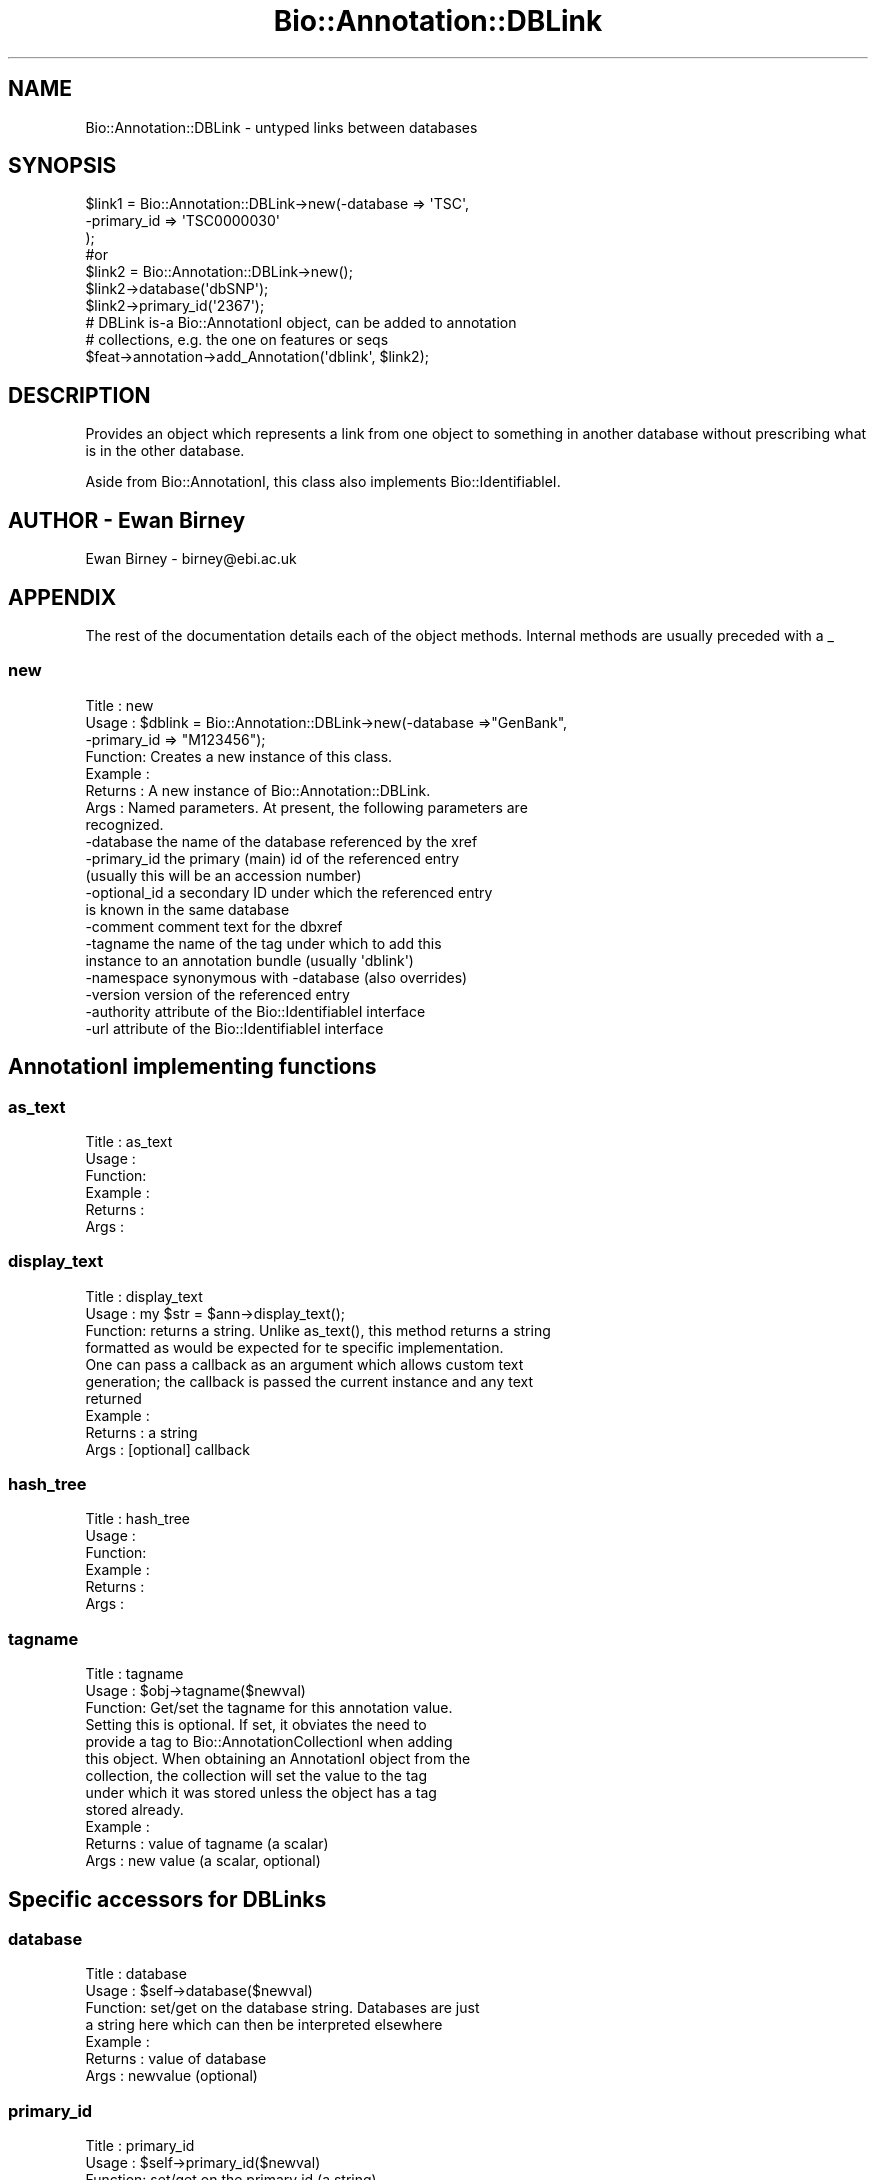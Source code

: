 .\" Automatically generated by Pod::Man 2.25 (Pod::Simple 3.16)
.\"
.\" Standard preamble:
.\" ========================================================================
.de Sp \" Vertical space (when we can't use .PP)
.if t .sp .5v
.if n .sp
..
.de Vb \" Begin verbatim text
.ft CW
.nf
.ne \\$1
..
.de Ve \" End verbatim text
.ft R
.fi
..
.\" Set up some character translations and predefined strings.  \*(-- will
.\" give an unbreakable dash, \*(PI will give pi, \*(L" will give a left
.\" double quote, and \*(R" will give a right double quote.  \*(C+ will
.\" give a nicer C++.  Capital omega is used to do unbreakable dashes and
.\" therefore won't be available.  \*(C` and \*(C' expand to `' in nroff,
.\" nothing in troff, for use with C<>.
.tr \(*W-
.ds C+ C\v'-.1v'\h'-1p'\s-2+\h'-1p'+\s0\v'.1v'\h'-1p'
.ie n \{\
.    ds -- \(*W-
.    ds PI pi
.    if (\n(.H=4u)&(1m=24u) .ds -- \(*W\h'-12u'\(*W\h'-12u'-\" diablo 10 pitch
.    if (\n(.H=4u)&(1m=20u) .ds -- \(*W\h'-12u'\(*W\h'-8u'-\"  diablo 12 pitch
.    ds L" ""
.    ds R" ""
.    ds C` ""
.    ds C' ""
'br\}
.el\{\
.    ds -- \|\(em\|
.    ds PI \(*p
.    ds L" ``
.    ds R" ''
'br\}
.\"
.\" Escape single quotes in literal strings from groff's Unicode transform.
.ie \n(.g .ds Aq \(aq
.el       .ds Aq '
.\"
.\" If the F register is turned on, we'll generate index entries on stderr for
.\" titles (.TH), headers (.SH), subsections (.SS), items (.Ip), and index
.\" entries marked with X<> in POD.  Of course, you'll have to process the
.\" output yourself in some meaningful fashion.
.ie \nF \{\
.    de IX
.    tm Index:\\$1\t\\n%\t"\\$2"
..
.    nr % 0
.    rr F
.\}
.el \{\
.    de IX
..
.\}
.\"
.\" Accent mark definitions (@(#)ms.acc 1.5 88/02/08 SMI; from UCB 4.2).
.\" Fear.  Run.  Save yourself.  No user-serviceable parts.
.    \" fudge factors for nroff and troff
.if n \{\
.    ds #H 0
.    ds #V .8m
.    ds #F .3m
.    ds #[ \f1
.    ds #] \fP
.\}
.if t \{\
.    ds #H ((1u-(\\\\n(.fu%2u))*.13m)
.    ds #V .6m
.    ds #F 0
.    ds #[ \&
.    ds #] \&
.\}
.    \" simple accents for nroff and troff
.if n \{\
.    ds ' \&
.    ds ` \&
.    ds ^ \&
.    ds , \&
.    ds ~ ~
.    ds /
.\}
.if t \{\
.    ds ' \\k:\h'-(\\n(.wu*8/10-\*(#H)'\'\h"|\\n:u"
.    ds ` \\k:\h'-(\\n(.wu*8/10-\*(#H)'\`\h'|\\n:u'
.    ds ^ \\k:\h'-(\\n(.wu*10/11-\*(#H)'^\h'|\\n:u'
.    ds , \\k:\h'-(\\n(.wu*8/10)',\h'|\\n:u'
.    ds ~ \\k:\h'-(\\n(.wu-\*(#H-.1m)'~\h'|\\n:u'
.    ds / \\k:\h'-(\\n(.wu*8/10-\*(#H)'\z\(sl\h'|\\n:u'
.\}
.    \" troff and (daisy-wheel) nroff accents
.ds : \\k:\h'-(\\n(.wu*8/10-\*(#H+.1m+\*(#F)'\v'-\*(#V'\z.\h'.2m+\*(#F'.\h'|\\n:u'\v'\*(#V'
.ds 8 \h'\*(#H'\(*b\h'-\*(#H'
.ds o \\k:\h'-(\\n(.wu+\w'\(de'u-\*(#H)/2u'\v'-.3n'\*(#[\z\(de\v'.3n'\h'|\\n:u'\*(#]
.ds d- \h'\*(#H'\(pd\h'-\w'~'u'\v'-.25m'\f2\(hy\fP\v'.25m'\h'-\*(#H'
.ds D- D\\k:\h'-\w'D'u'\v'-.11m'\z\(hy\v'.11m'\h'|\\n:u'
.ds th \*(#[\v'.3m'\s+1I\s-1\v'-.3m'\h'-(\w'I'u*2/3)'\s-1o\s+1\*(#]
.ds Th \*(#[\s+2I\s-2\h'-\w'I'u*3/5'\v'-.3m'o\v'.3m'\*(#]
.ds ae a\h'-(\w'a'u*4/10)'e
.ds Ae A\h'-(\w'A'u*4/10)'E
.    \" corrections for vroff
.if v .ds ~ \\k:\h'-(\\n(.wu*9/10-\*(#H)'\s-2\u~\d\s+2\h'|\\n:u'
.if v .ds ^ \\k:\h'-(\\n(.wu*10/11-\*(#H)'\v'-.4m'^\v'.4m'\h'|\\n:u'
.    \" for low resolution devices (crt and lpr)
.if \n(.H>23 .if \n(.V>19 \
\{\
.    ds : e
.    ds 8 ss
.    ds o a
.    ds d- d\h'-1'\(ga
.    ds D- D\h'-1'\(hy
.    ds th \o'bp'
.    ds Th \o'LP'
.    ds ae ae
.    ds Ae AE
.\}
.rm #[ #] #H #V #F C
.\" ========================================================================
.\"
.IX Title "Bio::Annotation::DBLink 3"
.TH Bio::Annotation::DBLink 3 "2012-12-24" "perl v5.14.2" "User Contributed Perl Documentation"
.\" For nroff, turn off justification.  Always turn off hyphenation; it makes
.\" way too many mistakes in technical documents.
.if n .ad l
.nh
.SH "NAME"
Bio::Annotation::DBLink \- untyped links between databases
.SH "SYNOPSIS"
.IX Header "SYNOPSIS"
.Vb 3
\&   $link1 = Bio::Annotation::DBLink\->new(\-database => \*(AqTSC\*(Aq,
\&                                        \-primary_id => \*(AqTSC0000030\*(Aq
\&                                        );
\&
\&   #or 
\&
\&   $link2 = Bio::Annotation::DBLink\->new();
\&   $link2\->database(\*(AqdbSNP\*(Aq);
\&   $link2\->primary_id(\*(Aq2367\*(Aq);
\&
\&   # DBLink is\-a Bio::AnnotationI object, can be added to annotation
\&   # collections, e.g. the one on features or seqs
\&   $feat\->annotation\->add_Annotation(\*(Aqdblink\*(Aq, $link2);
.Ve
.SH "DESCRIPTION"
.IX Header "DESCRIPTION"
Provides an object which represents a link from one object to something
in another database without prescribing what is in the other database.
.PP
Aside from Bio::AnnotationI, this class also implements
Bio::IdentifiableI.
.SH "AUTHOR \- Ewan Birney"
.IX Header "AUTHOR - Ewan Birney"
Ewan Birney \- birney@ebi.ac.uk
.SH "APPENDIX"
.IX Header "APPENDIX"
The rest of the documentation details each of the object
methods. Internal methods are usually preceded with a _
.SS "new"
.IX Subsection "new"
.Vb 8
\& Title   : new
\& Usage   : $dblink = Bio::Annotation::DBLink\->new(\-database =>"GenBank",
\&                                                  \-primary_id => "M123456");
\& Function: Creates a new instance of this class.
\& Example :
\& Returns : A new instance of Bio::Annotation::DBLink.
\& Args    : Named parameters. At present, the following parameters are
\&           recognized.
\&
\&             \-database    the name of the database referenced by the xref
\&             \-primary_id  the primary (main) id of the referenced entry
\&                          (usually this will be an accession number)
\&             \-optional_id a secondary ID under which the referenced entry
\&                          is known in the same database
\&             \-comment     comment text for the dbxref
\&             \-tagname     the name of the tag under which to add this
\&                          instance to an annotation bundle (usually \*(Aqdblink\*(Aq)
\&             \-namespace   synonymous with \-database (also overrides)
\&             \-version     version of the referenced entry
\&             \-authority   attribute of the Bio::IdentifiableI interface
\&             \-url         attribute of the Bio::IdentifiableI interface
.Ve
.SH "AnnotationI implementing functions"
.IX Header "AnnotationI implementing functions"
.SS "as_text"
.IX Subsection "as_text"
.Vb 6
\& Title   : as_text
\& Usage   :
\& Function:
\& Example :
\& Returns : 
\& Args    :
.Ve
.SS "display_text"
.IX Subsection "display_text"
.Vb 4
\& Title   : display_text
\& Usage   : my $str = $ann\->display_text();
\& Function: returns a string. Unlike as_text(), this method returns a string
\&           formatted as would be expected for te specific implementation.
\&
\&           One can pass a callback as an argument which allows custom text
\&           generation; the callback is passed the current instance and any text
\&           returned
\& Example :
\& Returns : a string
\& Args    : [optional] callback
.Ve
.SS "hash_tree"
.IX Subsection "hash_tree"
.Vb 6
\& Title   : hash_tree
\& Usage   :
\& Function:
\& Example :
\& Returns : 
\& Args    :
.Ve
.SS "tagname"
.IX Subsection "tagname"
.Vb 3
\& Title   : tagname
\& Usage   : $obj\->tagname($newval)
\& Function: Get/set the tagname for this annotation value.
\&
\&           Setting this is optional. If set, it obviates the need to
\&           provide a tag to Bio::AnnotationCollectionI when adding
\&           this object. When obtaining an AnnotationI object from the
\&           collection, the collection will set the value to the tag
\&           under which it was stored unless the object has a tag
\&           stored already.
\&
\& Example : 
\& Returns : value of tagname (a scalar)
\& Args    : new value (a scalar, optional)
.Ve
.SH "Specific accessors for DBLinks"
.IX Header "Specific accessors for DBLinks"
.SS "database"
.IX Subsection "database"
.Vb 7
\& Title   : database
\& Usage   : $self\->database($newval)
\& Function: set/get on the database string. Databases are just
\&           a string here which can then be interpreted elsewhere
\& Example : 
\& Returns : value of database
\& Args    : newvalue (optional)
.Ve
.SS "primary_id"
.IX Subsection "primary_id"
.Vb 9
\& Title   : primary_id
\& Usage   : $self\->primary_id($newval)
\& Function: set/get on the primary id (a string)
\&           The primary id is the main identifier used for this object in 
\&           the database. Good examples would be accession numbers. The id
\&           is meant to be the main, stable identifier for this object
\& Example : 
\& Returns : value of primary_id
\& Args    : newvalue (optional)
.Ve
.SS "optional_id"
.IX Subsection "optional_id"
.Vb 3
\& Title   : optional_id
\& Usage   : $self\->optional_id($newval)
\& Function: get/set for the optional_id (a string)
\&
\&           optional id is a slot for people to use as they wish. The
\&           main issue is that some databases do not have a clean
\&           single string identifier scheme. It is hoped that the
\&           primary_id can behave like a reasonably sane "single string
\&           identifier" of objects, and people can use/abuse optional
\&           ids to their heart\*(Aqs content to provide precise mappings.
\&
\& Example : 
\& Returns : value of optional_id
\& Args    : newvalue (optional)
.Ve
.SS "comment"
.IX Subsection "comment"
.Vb 7
\& Title   : comment
\& Usage   : $self\->comment($newval)
\& Function: get/set of comments (comment object)
\&           Sets or gets comments of this dblink, which is sometimes relevant
\& Example : 
\& Returns : value of comment (Bio::Annotation::Comment)
\& Args    : newvalue (optional)
.Ve
.SH "Methods for Bio::IdentifiableI compliance"
.IX Header "Methods for Bio::IdentifiableI compliance"
.SS "object_id"
.IX Subsection "object_id"
.Vb 5
\& Title   : object_id
\& Usage   : $string    = $obj\->object_id()
\& Function: a string which represents the stable primary identifier
\&           in this namespace of this object. For DNA sequences this
\&           is its accession_number, similarly for protein sequences
\&
\&           This is aliased to primary_id().
\& Returns : A scalar
.Ve
.SS "version"
.IX Subsection "version"
.Vb 6
\& Title   : version
\& Usage   : $version    = $obj\->version()
\& Function: a number which differentiates between versions of
\&           the same object. Higher numbers are considered to be
\&           later and more relevant, but a single object described
\&           the same identifier should represent the same concept
\&
\& Returns : A number
.Ve
.SS "url"
.IX Subsection "url"
.Vb 4
\& Title   : url
\& Usage   : $url    = $obj\->url()
\& Function: URL which is associated with this DB link
\& Returns : string, full URL descriptor
.Ve
.SS "authority"
.IX Subsection "authority"
.Vb 5
\& Title   : authority
\& Usage   : $authority    = $obj\->authority()
\& Function: a string which represents the organisation which
\&           granted the namespace, written as the DNS name for  
\&           organisation (eg, wormbase.org)
\&
\& Returns : A scalar
.Ve
.SS "namespace"
.IX Subsection "namespace"
.Vb 5
\& Title   : namespace
\& Usage   : $string    = $obj\->namespace()
\& Function: A string representing the name space this identifier
\&           is valid in, often the database name or the name
\&           describing the collection 
\&
\&           For DBLink this is the same as database().
\& Returns : A scalar
.Ve
